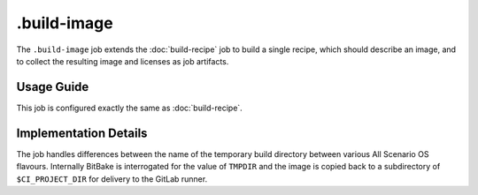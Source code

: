 .. SPDX-FileCopyrightText: Huawei Inc.
..
.. SPDX-License-Identifier: CC-BY-4.0

============
.build-image
============

The ``.build-image`` job extends the :doc:`build-recipe` job to build a single
recipe, which should describe an image, and to collect the resulting image and
licenses as job artifacts.

Usage Guide
===========

This job is configured exactly the same as :doc:`build-recipe`.

Implementation Details
======================

The job handles differences between the name of the temporary build directory
between various All Scenario OS flavours. Internally BitBake is interrogated for
the value of ``TMPDIR`` and the image is copied back to a subdirectory
of ``$CI_PROJECT_DIR`` for delivery to the GitLab runner.
